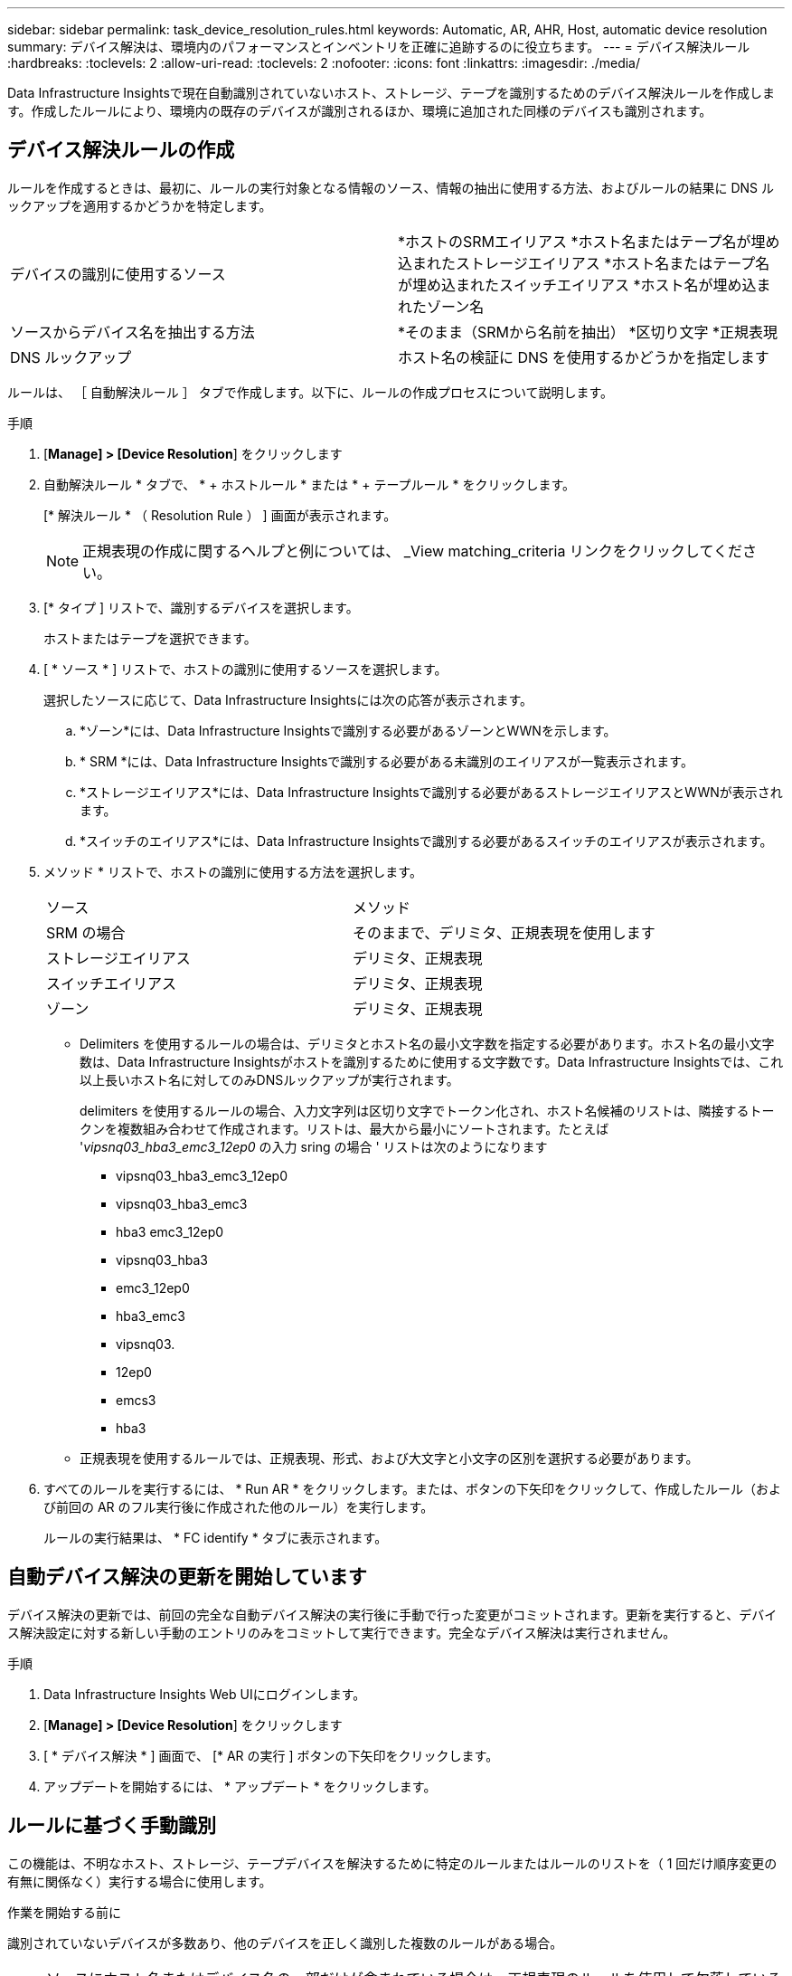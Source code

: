 ---
sidebar: sidebar 
permalink: task_device_resolution_rules.html 
keywords: Automatic, AR, AHR, Host, automatic device resolution 
summary: デバイス解決は、環境内のパフォーマンスとインベントリを正確に追跡するのに役立ちます。 
---
= デバイス解決ルール
:hardbreaks:
:toclevels: 2
:allow-uri-read: 
:toclevels: 2
:nofooter: 
:icons: font
:linkattrs: 
:imagesdir: ./media/


[role="lead"]
Data Infrastructure Insightsで現在自動識別されていないホスト、ストレージ、テープを識別するためのデバイス解決ルールを作成します。作成したルールにより、環境内の既存のデバイスが識別されるほか、環境に追加された同様のデバイスも識別されます。



== デバイス解決ルールの作成

ルールを作成するときは、最初に、ルールの実行対象となる情報のソース、情報の抽出に使用する方法、およびルールの結果に DNS ルックアップを適用するかどうかを特定します。

[cols="2*"]
|===


| デバイスの識別に使用するソース | *ホストのSRMエイリアス
*ホスト名またはテープ名が埋め込まれたストレージエイリアス
*ホスト名またはテープ名が埋め込まれたスイッチエイリアス
*ホスト名が埋め込まれたゾーン名 


| ソースからデバイス名を抽出する方法 | *そのまま（SRMから名前を抽出）
*区切り文字
*正規表現 


| DNS ルックアップ | ホスト名の検証に DNS を使用するかどうかを指定します 
|===
ルールは、 ［ 自動解決ルール ］ タブで作成します。以下に、ルールの作成プロセスについて説明します。

.手順
. [*Manage] > [Device Resolution*] をクリックします
. 自動解決ルール * タブで、 * + ホストルール * または * + テープルール * をクリックします。
+
[* 解決ルール * （ Resolution Rule ） ] 画面が表示されます。

+

NOTE: 正規表現の作成に関するヘルプと例については、 _View matching_criteria リンクをクリックしてください。

. [* タイプ ] リストで、識別するデバイスを選択します。
+
ホストまたはテープを選択できます。

. [ * ソース * ] リストで、ホストの識別に使用するソースを選択します。
+
選択したソースに応じて、Data Infrastructure Insightsには次の応答が表示されます。

+
.. *ゾーン*には、Data Infrastructure Insightsで識別する必要があるゾーンとWWNを示します。
.. * SRM *には、Data Infrastructure Insightsで識別する必要がある未識別のエイリアスが一覧表示されます。
.. *ストレージエイリアス*には、Data Infrastructure Insightsで識別する必要があるストレージエイリアスとWWNが表示されます。
.. *スイッチのエイリアス*には、Data Infrastructure Insightsで識別する必要があるスイッチのエイリアスが表示されます。


. メソッド * リストで、ホストの識別に使用する方法を選択します。
+
|===


| ソース | メソッド 


| SRM の場合 | そのままで、デリミタ、正規表現を使用します 


| ストレージエイリアス | デリミタ、正規表現 


| スイッチエイリアス | デリミタ、正規表現 


| ゾーン | デリミタ、正規表現 
|===
+
** Delimiters を使用するルールの場合は、デリミタとホスト名の最小文字数を指定する必要があります。ホスト名の最小文字数は、Data Infrastructure Insightsがホストを識別するために使用する文字数です。Data Infrastructure Insightsでは、これ以上長いホスト名に対してのみDNSルックアップが実行されます。
+
delimiters を使用するルールの場合、入力文字列は区切り文字でトークン化され、ホスト名候補のリストは、隣接するトークンを複数組み合わせて作成されます。リストは、最大から最小にソートされます。たとえば '_vipsnq03_hba3_emc3_12ep0_ の入力 sring の場合 ' リストは次のようになります

+
*** vipsnq03_hba3_emc3_12ep0
*** vipsnq03_hba3_emc3
*** hba3 emc3_12ep0
*** vipsnq03_hba3
*** emc3_12ep0
*** hba3_emc3
*** vipsnq03.
*** 12ep0
*** emcs3
*** hba3


** 正規表現を使用するルールでは、正規表現、形式、および大文字と小文字の区別を選択する必要があります。


. すべてのルールを実行するには、 * Run AR * をクリックします。または、ボタンの下矢印をクリックして、作成したルール（および前回の AR のフル実行後に作成された他のルール）を実行します。
+
ルールの実行結果は、 * FC identify * タブに表示されます。





== 自動デバイス解決の更新を開始しています

デバイス解決の更新では、前回の完全な自動デバイス解決の実行後に手動で行った変更がコミットされます。更新を実行すると、デバイス解決設定に対する新しい手動のエントリのみをコミットして実行できます。完全なデバイス解決は実行されません。

.手順
. Data Infrastructure Insights Web UIにログインします。
. [*Manage] > [Device Resolution*] をクリックします
. [ * デバイス解決 * ] 画面で、 [* AR の実行 ] ボタンの下矢印をクリックします。
. アップデートを開始するには、 * アップデート * をクリックします。




== ルールに基づく手動識別

この機能は、不明なホスト、ストレージ、テープデバイスを解決するために特定のルールまたはルールのリストを（ 1 回だけ順序変更の有無に関係なく）実行する場合に使用します。

.作業を開始する前に
識別されていないデバイスが多数あり、他のデバイスを正しく識別した複数のルールがある場合。


NOTE: ソースにホスト名またはデバイス名の一部だけが含まれている場合は、正規表現のルールを使用して欠落しているテキストを追加するように形式を変更します。

.手順
. Data Infrastructure Insights Web UIにログインします。
. [*Manage] > [Device Resolution*] をクリックします
. Fibre Channel identify * タブをクリックします。
+
デバイスとその解決ステータスが表示されます。

. 識別されていない複数のデバイスを選択
. [一括操作]*をクリックし、*[ホスト解決の設定]*または*[テープ解決の設定]*を選択します。
+
識別画面が表示され、デバイスを正しく識別したすべてのルールのリストが表示されます。

. ルールの順序を、ニーズに合った順序に変更します。
+
ルールの順序は識別画面で変更されますが、グローバルには変更されません。

. ニーズに合った方法を選択します。


Data Infrastructure Insightsでは、ホスト解決プロセスが表示されている順序（上部から順に）で実行されます。

適用されるルールが検出されると、ルールの名前がルールの列に表示され、手動で識別されます。

関連：
link:task_device_resolution_fibre_channel.html["ファイバチャネルのデバイス解決"]
link:task_device_resolution_ip.html["IP デバイス解決"]
link:task_device_resolution_preferences.html["デバイス解決のプリファレンスの設定"]
